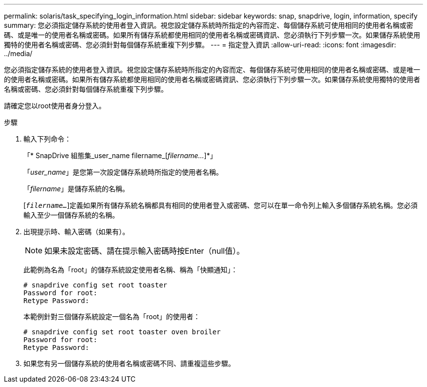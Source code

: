 ---
permalink: solaris/task_specifying_login_information.html 
sidebar: sidebar 
keywords: snap, snapdrive, login, information, specify 
summary: 您必須指定儲存系統的使用者登入資訊。視您設定儲存系統時所指定的內容而定、每個儲存系統可使用相同的使用者名稱或密碼、或是唯一的使用者名稱或密碼。如果所有儲存系統都使用相同的使用者名稱或密碼資訊、您必須執行下列步驟一次。如果儲存系統使用獨特的使用者名稱或密碼、您必須針對每個儲存系統重複下列步驟。 
---
= 指定登入資訊
:allow-uri-read: 
:icons: font
:imagesdir: ../media/


[role="lead"]
您必須指定儲存系統的使用者登入資訊。視您設定儲存系統時所指定的內容而定、每個儲存系統可使用相同的使用者名稱或密碼、或是唯一的使用者名稱或密碼。如果所有儲存系統都使用相同的使用者名稱或密碼資訊、您必須執行下列步驟一次。如果儲存系統使用獨特的使用者名稱或密碼、您必須針對每個儲存系統重複下列步驟。

請確定您以root使用者身分登入。

.步驟
. 輸入下列命令：
+
「* SnapDrive 組態集_user_name filername_[_filername..._]*」

+
「_user_name_」是您第一次設定儲存系統時所指定的使用者名稱。

+
「_filername_」是儲存系統的名稱。

+
[`_filername..._`]定義如果所有儲存系統名稱都具有相同的使用者登入或密碼、您可以在單一命令列上輸入多個儲存系統名稱。您必須輸入至少一個儲存系統的名稱。

. 出現提示時、輸入密碼（如果有）。
+

NOTE: 如果未設定密碼、請在提示輸入密碼時按Enter（null值）。

+
此範例為名為「root」的儲存系統設定使用者名稱、稱為「快顯通知」：

+
[listing]
----
# snapdrive config set root toaster
Password for root:
Retype Password:
----
+
本範例針對三個儲存系統設定一個名為「root」的使用者：

+
[listing]
----
# snapdrive config set root toaster oven broiler
Password for root:
Retype Password:
----
. 如果您有另一個儲存系統的使用者名稱或密碼不同、請重複這些步驟。

